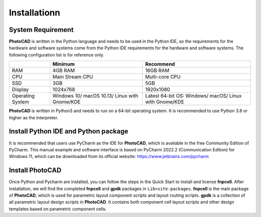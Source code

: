 Installationn
^^^^^^^^^^^^^^^^^^^^^^^^^^^^^^^^^^^^^^^^^^^^

System Requirement
--------------------------------------------
**PhotoCAD** is written in the Python language and needs to be used in the Python IDE, so the requirements for the hardware and software systems come from the Python IDE requirements for the hardware and software systems. The following configuration list is for reference only.

+----------------+---------------------+---------------------+
|                |Minimum              | Recommend           |
+================+=====================+=====================+
|RAM             |4GB RAM              | 16GB RAM            |
+----------------+---------------------+---------------------+
|CPU             |Main Stream CPU      | Multi-core CPU      |
+----------------+---------------------+---------------------+
| SSD            | 3GB                 |    5GB              |
+----------------+---------------------+---------------------+
|Display         | 1024x768            | 1920x1080           |
+----------------+---------------------+---------------------+
|Operating System| Windows 10/         | Latest 64-bit OS:   |
|                | macOS 10.13/        | Windows/            |
|                | Linux with Gnome/KDE| macOS/              |
|                |                     | Linux with Gnome/KDE|
+----------------+---------------------+---------------------+

**PhotoCAD** is written in Python3 and needs to run on a 64-bit operating system. It is recommended to use Python 3.8 or higher as the interpreter.

Install Python IDE and Python package
-----------------------------------------------------
It is recommended that users use PyCharm as the IDE for **PhotoCAD**, which is available in the free Community Edition of PyCharm. This manual example and software interface is based on PyCharm 2022.2 (Communication Edition) for Windows 11, which can be downloaded from its official website: https://www.jetbrains.com/pycharm

Install PhotoCAD
-------------------------------
Once Python and Pycharm are installed, you can follow the steps in the Quick Start to install and license **fnpcell**. After installation, we will find the completed **fnpcell** and **gpdk** packages in ``Lib>site-packages``. **fnpcell** is the main package of **PhotoCAD**, which is used for parametric layout component scripts and layout routing scripts. **gpdk** is a collection of all parametric layout design scripts in **PhotoCAD**. It contains both component cell layout scripts and other design templates based on parametric component cells.

